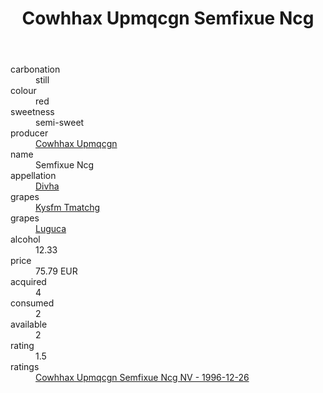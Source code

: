 :PROPERTIES:
:ID:                     1e0d8f4b-88a3-4ca2-ab47-eb6318ccbd95
:END:
#+TITLE: Cowhhax Upmqcgn Semfixue Ncg 

- carbonation :: still
- colour :: red
- sweetness :: semi-sweet
- producer :: [[id:3e62d896-76d3-4ade-b324-cd466bcc0e07][Cowhhax Upmqcgn]]
- name :: Semfixue Ncg
- appellation :: [[id:c31dd59d-0c4f-4f27-adba-d84cb0bd0365][Divha]]
- grapes :: [[id:7a9e9341-93e3-4ed9-9ea8-38cd8b5793b3][Kysfm Tmatchg]]
- grapes :: [[id:6423960a-d657-4c04-bc86-30f8b810e849][Luguca]]
- alcohol :: 12.33
- price :: 75.79 EUR
- acquired :: 4
- consumed :: 2
- available :: 2
- rating :: 1.5
- ratings :: [[id:07b1f8e8-505a-46b3-b34c-9a109b94140d][Cowhhax Upmqcgn Semfixue Ncg NV - 1996-12-26]]


